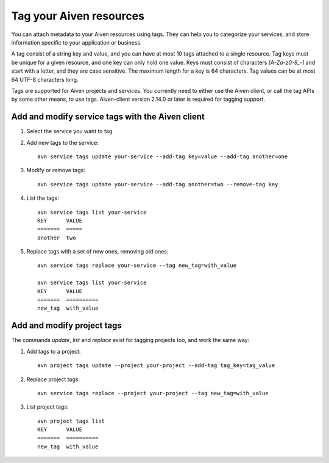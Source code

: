 Tag your Aiven resources
========================

You can attach metadata to your Aiven resources using tags. They can help you to categorize your services, and store information specific to your application or business.

A tag consist of a string key and value, and you can have at most 10 tags attached to a single resource. Tag keys must be unique for a given resource, and one key can only hold one value. Keys must consist of characters `[A-Za-z0-9_-]` and start with a letter, and they are case sensitive. The maximum length for a key is 64 characters. Tag values can be at most 64 UTF-8 characters long.

Tags are supported for Aiven projects and services. You currently need to either use the Aiven client, or call the tag APIs by some other means, to use tags. Aiven-client version 2.14.0 or later is required for tagging support.

Add and modify service tags with the Aiven client
-------------------------------------------------

1. Select the service you want to tag.

2. Add new tags to the service::

    avn service tags update your-service --add-tag key=value --add-tag another=one

3. Modify or remove tags::

    avn service tags update your-service --add-tag another=two --remove-tag key

4. List the tags::

    avn service tags list your-service
    KEY      VALUE
    =======  =====
    another  two

5. Replace tags with a set of new ones, removing old ones::

    avn service tags replace your-service --tag new_tag=with_value

    avn service tags list your-service
    KEY      VALUE
    =======  ==========
    new_tag  with_value

Add and modify project tags
---------------------------

The commands `update`, `list` and `replace` exist for tagging projects too, and work the same way:

1. Add tags to a project::

    avn project tags update --project your-project --add-tag tag_key=tag_value

2. Replace project tags::

    avn service tags replace --project your-project --tag new_tag=with_value

3. List project tags::

    avn project tags list
    KEY      VALUE
    =======  ==========
    new_tag  with_value
